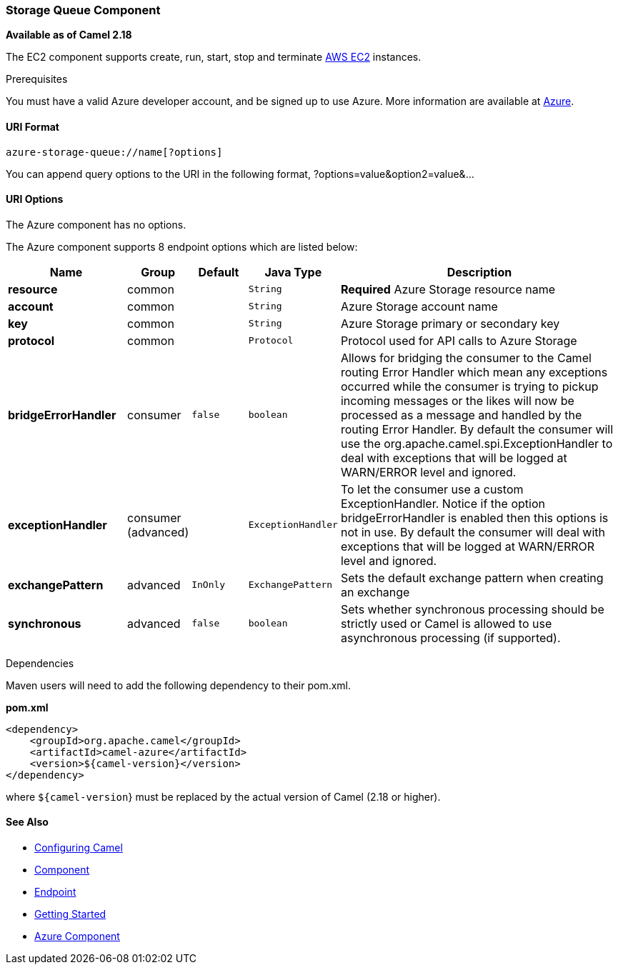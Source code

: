[[Azure-StorageQueueComponent]]
Storage Queue Component
~~~~~~~~~~~~~~~~~~~~~~~

*Available as of Camel 2.18*

The EC2 component supports create, run, start, stop and terminate
https://aws.amazon.com/it/ec2/[AWS EC2] instances.

Prerequisites

You must have a valid Azure developer account, and be
signed up to use Azure. More information are available at
https://azure.microsoft.com[Azure].

[[Azure-StorageQueue-URIFormat]]
URI Format
^^^^^^^^^^

[source,java]
-------------------------
azure-storage-queue://name[?options]
-------------------------

You can append query options to the URI in the following format,
?options=value&option2=value&...

[[Azure-StorageQueue-URIOptions]]
URI Options
^^^^^^^^^^^

// component options: START
The Azure component has no options.
// component options: END

// endpoint options: START
The Azure component supports 8 endpoint options which are listed below:

[width="100%",cols="2s,1,1m,1m,5",options="header"]
|=======================================================================
| Name | Group | Default | Java Type | Description
| resource | common |  | String | *Required* Azure Storage resource name
| account | common |  | String | Azure Storage account name
| key | common |  | String | Azure Storage primary or secondary key
| protocol | common |  | Protocol | Protocol used for API calls to Azure Storage
| bridgeErrorHandler | consumer | false | boolean | Allows for bridging the consumer to the Camel routing Error Handler which mean any exceptions occurred while the consumer is trying to pickup incoming messages or the likes will now be processed as a message and handled by the routing Error Handler. By default the consumer will use the org.apache.camel.spi.ExceptionHandler to deal with exceptions that will be logged at WARN/ERROR level and ignored.
| exceptionHandler | consumer (advanced) |  | ExceptionHandler | To let the consumer use a custom ExceptionHandler. Notice if the option bridgeErrorHandler is enabled then this options is not in use. By default the consumer will deal with exceptions that will be logged at WARN/ERROR level and ignored.
| exchangePattern | advanced | InOnly | ExchangePattern | Sets the default exchange pattern when creating an exchange
| synchronous | advanced | false | boolean | Sets whether synchronous processing should be strictly used or Camel is allowed to use asynchronous processing (if supported).
|=======================================================================
// endpoint options: END

//Required EC2 component options
//
//You have to provide the amazonEc2Client in the
//link:registry.html[Registry] or your accessKey and secretKey to access
//the https://aws.amazon.com/it/ec2/[Amazon EC2] service.

Dependencies

Maven users will need to add the following dependency to their pom.xml.

*pom.xml*

[source,xml]
---------------------------------------
<dependency>
    <groupId>org.apache.camel</groupId>
    <artifactId>camel-azure</artifactId>
    <version>${camel-version}</version>
</dependency>
---------------------------------------

where `${camel-version`} must be replaced by the actual version of Camel
(2.18 or higher).

[[Azure-StorageQueue-SeeAlso]]
See Also
^^^^^^^^

* link:configuring-camel.html[Configuring Camel]
* link:component.html[Component]
* link:endpoint.html[Endpoint]
* link:getting-started.html[Getting Started]

* link:azure.html[Azure Component]

